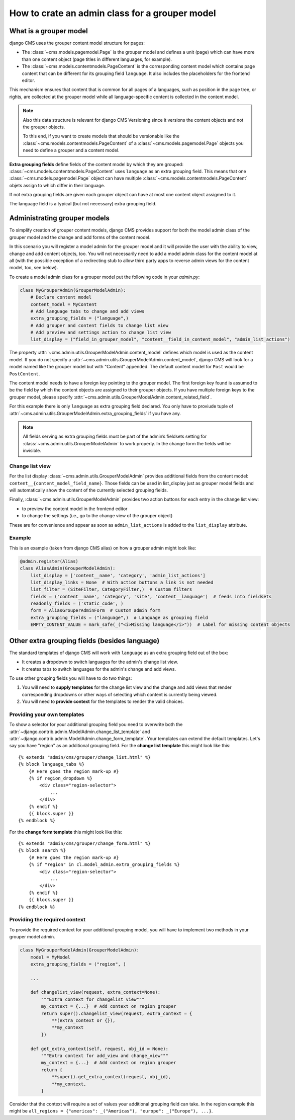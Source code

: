 .. versionadded:: 4.1

.. _grouper_admin:

###############################################
How to crate an admin class for a grouper model
###############################################

***********************
What is a grouper model
***********************

django CMS uses the grouper content model structure for pages:

* The :class:`~cms.models.pagemodel.Page` is the grouper model and defines a unit (page) which can have more than one content object (page titles in different languages, for example).

* The :class:`~cms.models.contentmodels.PageContent` is the corresponding content model which contains page content that can be different for its grouping field ``language``. It also includes the placeholders for the frontend editor.

This mechanism ensures that content that is common for all pages of a languages, such as position in the page tree, or rights, are collected at the grouper model while all language-specific content is collected in the content model.

.. note::

    Also this data structure is relevant for django CMS Versioning since it versions the content objects and not the grouper objects.

    To this end, if you want to create models that should be versionable like the :class:`~cms.models.contentmodels.PageContent` of a :class:`~cms.models.pagemodel.Page` objects you need to define a grouper and a content model.

**Extra grouping fields** define fields of the content model by which they are grouped: :class:`~cms.models.contentmodels.PageContent` uses ``language`` as an extra grouping field. This means that one :class:`~cms.models.pagemodel.Page` object can have multiple :class:`~cms.models.contentmodels.PageContent` objets assign to which differ in their language.

If not extra grouping fields are given each grouper object can have at most one content object assigmed to it.

The language field is a typical (but not necessary) extra grouping field.

*****************************
Administrating grouper models
*****************************

To simplify creation of grouper content models, django CMS provides support for both the model admin class of the grouper model and the change and add forms of the content model.

In this scenario you will register a model admin for the grouper model and it will provide the user with the ability to view, change and add content objects, too. You will not necessarily need to add a model admin class for the content model at all (with the possible exception of a redirecting stub to allow third party apps to reverse admin views for the content model, too, see below).

To create a model admin class for a grouper model put the following code in your `admin.py`:

.. code-block:: python

    class MyGrouperAdmin(GrouperModelAdmin):
        # Declare content model
        content_model = MyContent
        # Add language tabs to change and add views
        extra_grouping_fields = ("language",)
        # Add grouper and content fields to change list view
        # Add preview and settings action to change list view
        list_display = ("field_in_grouper_model", "content__field_in_content_model", "admin_list_actions")


The property :attr:`~cms.admin.utils.GrouperModelAdmin.content_model` defines which model is used as the content model. If you do not specify a :attr:`~cms.admin.utils.GrouperModelAdmin.content_model`, django CMS will look for a model named like the grouper model but with "Content" appended. The default content model for ``Post`` would be ``PostContent``.

The content model needs to have a foreign key pointing to the grouper model. The first foreign key found is assumed to be the field by which the content objects are assigned to their grouper objects. If you have multiple foreign keys to the grouper model, please specify :attr:`~cms.admin.utils.GrouperModelAdmin.content_related_field`.


For this example there is only ``language`` as extra grouping field declared. You only have to proviude tuple of :attr:`~cms.admin.utils.GrouperModelAdmin.extra_grouping_fields` if you have any.

.. note::

    All fields serving as extra grouping fields must be part of the admin’s fieldsets setting for :class:`~cms.admin.utils.GrouperModelAdmin` to work properly. In the change form the fields will be invisible.

Change list view
****************

For the list display :class:`~cms.admin.utils.GrouperModelAdmin` provides additional fields from the content model: ``content__{content_model_field_name}``. Those fields can be used in list_display just as grouper model fields and will automatically show the content of the currently selected grouping fields.

Finally, :class:`~cms.admin.utils.GrouperModelAdmin` provides two action buttons for each entry in the change list view:

* to preview the content model in the frontend editor
* to change the settings (i.e., go to the change view of the grouper object)

These are for convenience and appear as soon as ``admin_list_actions`` is added to the ``list_display`` attribute.

Example
********************

This is an example (taken from django CMS alias) on how a grouper admin might look like:

.. code-block:: python

    @admin.register(Alias)
    class AliasAdmin(GrouperModelAdmin):
        list_display = ['content__name', 'category', 'admin_list_actions']
        list_display_links = None  # With action buttons a link is not needed
        list_filter = (SiteFilter, CategoryFilter,)  # Custom filters
        fields = ('content__name', 'category', 'site', 'content__language')  # feeds into fieldsets
        readonly_fields = ('static_code', )
        form = AliasGrouperAdminForm  # Custom admin form
        extra_grouping_fields = ("language",)  # Language as grouping field
        EMPTY_CONTENT_VALUE = mark_safe(_("<i>Missing language</i>"))  # Label for missing content objects


**********************************************
Other extra grouping fields (besides language)
**********************************************

The standard templates of django CMS will work with ``language`` as an extra grouping field out of the box:

* It creates a dropdown to switch languages for the admin's change list view.
* It creates tabs to switch languages for the admin's change and add views.

To use other grouping fields you will have to do two things:

1. You will need to **supply templates** for the change list view and the change and add views that render corresponding dropdowns or other ways of selecting which content is currently being viewed.

2. You will need to **provide context** for the templates to render the valid choices.

Providing your own templates
****************************

To show a selector for your additional grouping field you need to overwrite both the :attr:`~django.contrib.admin.ModelAdmin.change_list_template` and :attr:`~django.contrib.admin.ModelAdmin.change_form_template`. Your templates can extend the default templates. Let's say you have "region" as an additional grouping field. For the **change list template** this might look like this::

    {% extends "admin/cms/grouper/change_list.html" %}
    {% block language_tabs %}
        {# Here goes the region mark-up #}
        {% if region_dropdown %}
            <div class="region-selector">
                ...
            </div>
        {% endif %}
        {{ block.super }}
    {% endblock %}


For the **change form template** this might look like this::

    {% extends "admin/cms/grouper/change_form.html" %}
    {% block search %}
        {# Here goes the region mark-up #}
        {% if "region" in cl.model_admin.extra_grouping_fields %}
            <div class="region-selector">
                ...
            </div>
        {% endif %}
        {{ block.super }}
    {% endblock %}


Providing the required context
******************************

To provide the required context for your additional grouping model, you will have to implement two methods in your grouper model admin.

.. code-block:: python

    class MyGrouperModelAdmin(GrouperModelAdmin):
        model = MyModel
        extra_grouping_fields = ("region", )

        ...

        def changelist_view(request, extra_context=None):
            """Extra context for changelist_view"""
            my_context = {...}  # Add context on region grouper
            return super().changelist_view(request, extra_context = {
                **(extra_context or {}),
                **my_context
            })

        def get_extra_context(self, request, obj_id = None):
            """Extra context for add_view and change_view"""
            my_context = {...}  # Add context on region grouper
            return {
                **super().get_extra_context(request, obj_id),
                **my_context,
            }


Consider that the context will require a set of values your additional grouping field can take. In the region example this might be ``all_regions = {"americas": _("Americas"), "europe": _("Europe"), ...}``.